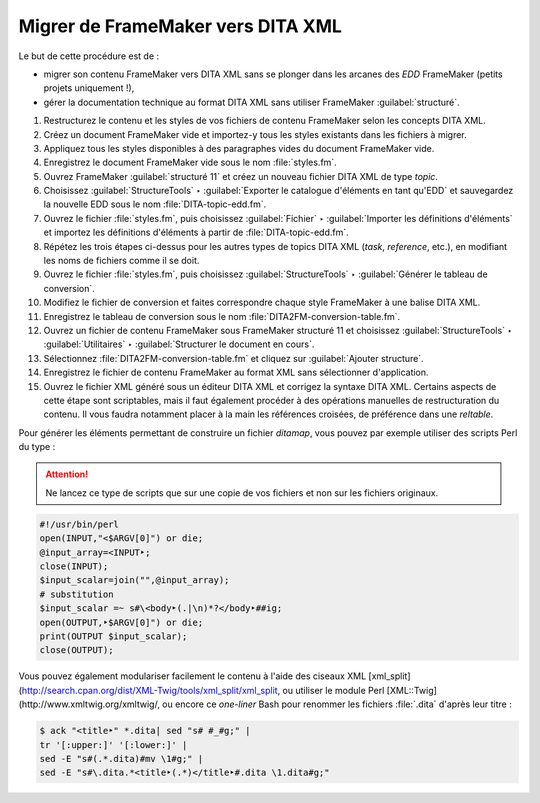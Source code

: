 .. Copyright 2011-2018 Olivier Carrère
.. Cette œuvre est mise à disposition selon les termes de la licence Creative
.. Commons Attribution - Pas d'utilisation commerciale - Partage dans les mêmes
.. conditions 4.0 international.

.. code review: yes

.. _migrer-de-framemaker-vers-dita-xml:

Migrer de FrameMaker vers DITA XML
==================================

Le but de cette procédure est de :

- migrer son contenu FrameMaker vers DITA XML sans se plonger dans
  les arcanes des *EDD* FrameMaker (petits
  projets uniquement !),

- gérer la documentation technique au format DITA XML sans utiliser FrameMaker
  :guilabel:`structuré`.

#. Restructurez le contenu et les styles de vos fichiers de contenu FrameMaker
   selon les concepts DITA XML.

#. Créez un document FrameMaker vide et importez-y tous les styles existants dans
   les fichiers à migrer.

#. Appliquez tous les styles disponibles à des paragraphes vides du document
   FrameMaker vide.

#. Enregistrez le document FrameMaker vide sous le nom :file:`styles.fm`.

#. Ouvrez FrameMaker :guilabel:`structuré 11` et créez un nouveau fichier DITA XML de type
   *topic*.

#. Choisissez :guilabel:`StructureTools` ‣ :guilabel:`Exporter le catalogue d'éléments en tant
   qu'EDD` et sauvegardez la nouvelle EDD sous le nom
   :file:`DITA-topic-edd.fm`.

#. Ouvrez le fichier :file:`styles.fm`, puis choisissez :guilabel:`Fichier` ‣ :guilabel:`Importer les
   définitions d'éléments` et importez les définitions d'éléments à partir de
   :file:`DITA-topic-edd.fm`.

#. Répétez les trois étapes ci-dessus pour les autres types de topics DITA XML
   (*task*, *reference*, etc.), en modifiant les noms de fichiers comme il se doit.

#. Ouvrez le fichier :file:`styles.fm`, puis choisissez :guilabel:`StructureTools` ‣
   :guilabel:`Générer le tableau de conversion`.

#. Modifiez le fichier de conversion et faites correspondre chaque style
   FrameMaker à une balise DITA XML.

#. Enregistrez le tableau de conversion sous le nom
   :file:`DITA2FM-conversion-table.fm`.

#. Ouvrez un fichier de contenu FrameMaker sous FrameMaker structuré 11 et
   choisissez :guilabel:`StructureTools` ‣ :guilabel:`Utilitaires` ‣ :guilabel:`Structurer le document en
   cours`.

#. Sélectionnez :file:`DITA2FM-conversion-table.fm` et cliquez sur :guilabel:`Ajouter
   structure`.

#. Enregistrez le fichier de contenu FrameMaker au format XML sans sélectionner
   d'application.

#. Ouvrez le fichier XML généré sous un éditeur DITA XML et corrigez la syntaxe
   DITA XML. Certains aspects de cette étape sont scriptables, mais il faut
   également procéder à des opérations manuelles de restructuration du
   contenu. Il vous faudra notamment placer à la main les références croisées,
   de préférence dans une *reltable*.

Pour générer les éléments permettant de construire un fichier *ditamap*, vous
pouvez par exemple utiliser des scripts Perl du type :

.. attention::

   Ne lancez ce type de scripts que sur une copie de vos fichiers et non sur les
   fichiers originaux.

.. code-block:: perl

   #!/usr/bin/perl
   open(INPUT,"<$ARGV[0]") or die;
   @input_array=<INPUT‣;
   close(INPUT);
   $input_scalar=join("",@input_array);
   # substitution
   $input_scalar =~ s#\<body‣(.|\n)*?</body‣##ig;
   open(OUTPUT,‣$ARGV[0]") or die;
   print(OUTPUT $input_scalar);
   close(OUTPUT);

Vous pouvez également modulariser facilement le contenu à l'aide des ciseaux XML
[xml_split](http://search.cpan.org/dist/XML-Twig/tools/xml_split/xml_split,
ou utiliser le module Perl [XML::Twig](http://www.xmltwig.org/xmltwig/, ou
encore ce *one-liner* Bash pour renommer les fichiers :file:`.dita` d'après leur titre :

.. code-block:: console

   $ ack "<title‣" *.dita| sed "s# #_#g;" |
   tr '[:upper:]' '[:lower:]' |
   sed -E "s#(.*.dita)#mv \1#g;" |
   sed -E "s#\.dita.*<title‣(.*)</title‣#.dita \1.dita#g;"

.. text review: yes
